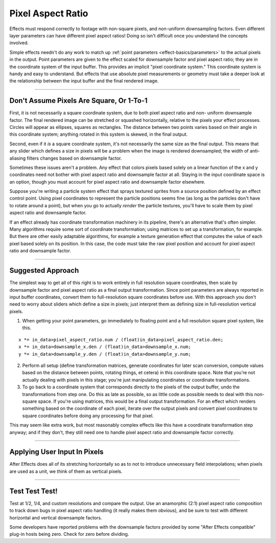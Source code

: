 .. _effect-details/pixel-aspect-ratio:

Pixel Aspect Ratio
################################################################################

Effects must respond correctly to footage with non-square pixels, and non-uniform downsampling factors. Even different layer parameters can have different pixel aspect ratios! Doing so isn't difficult once you understand the concepts involved.

Simple effects needn't do any work to match up :ref:`point parameters <effect-basics/parameters>` to the actual pixels in the output. Point parameters are given to the effect scaled for downsample factor and pixel aspect ratio; they are in the coordinate system of the input buffer. This provides an implicit "pixel coordinate system." This coordinate system is handy and easy to understand. But effects that use absolute pixel measurements or geometry must take a deeper look at the relationship between the input buffer and the final rendered image.

----

Don't Assume Pixels Are Square, Or 1-To-1
================================================================================

First, it is not necessarily a square coordinate system, due to both pixel aspect ratio and non- uniform downsample factor. The final rendered image can be stretched or squashed horizontally, relative to the pixels your effect processes. Circles will appear as ellipses, squares as rectangles. The distance between two points varies based on their angle in this coordinate system; anything rotated in this system is skewed, in the final output.

Second, even if it *is* a square coordinate system, it's not necessarily the same size as the final output. This means that any slider which defines a size in pixels will be a problem when the image is rendered downsampled; the width of anti-aliasing filters changes based on downsample factor.

Sometimes these issues aren't a problem. Any effect that colors pixels based solely on a linear function of the x and y coordinates need not bother with pixel aspect ratio and downsample factor at all. Staying in the input coordinate space is an option, though you must account for pixel aspect ratio and downsample factor elsewhere.

Suppose you're writing a particle system effect that sprays textured sprites from a source position defined by an effect control point. Using pixel coordinates to represent the particle positions seems fine (as long as the particles don't have to rotate around a point), but when you go to actually *render* the particle textures, you'll have to scale them by pixel aspect ratio and downsample factor.

If an effect already has coordinate transformation machinery in its pipeline, there's an alternative that's often simpler. Many algorithms require some sort of coordinate transformation; using matrices to set up a transformation, for example. But there are other easily adaptable algorithms, for example a texture generation effect that computes the value of each pixel based solely on its position. In this case, the code must take the raw pixel position and account for pixel aspect ratio and downsample factor.

----

Suggested Approach
================================================================================

The simplest way to get all of this right is to work entirely in full resolution square coordinates, then scale by downsample factor and pixel aspect ratio as a final output transformation. Since point parameters are always reported in input buffer coordinates, convert them to full-resolution square coordinates before use. With this approach you don't need to worry about sliders which define a size in pixels; just interpret them as defining size in full-resolution vertical pixels.

1) When getting your point parameters, go immediately to floating point and a full resolution square pixel system, like this.

::

  x *= in_data>pixel_aspect_ratio.num / (float)in_data>pixel_aspect_ratio.den;
  x *= in_data>downsample_x.den / (float)in_data>downsample_x.num;
  y *= in_data>downsample_y.den / (float)in_data>downsample_y.num;

2) Perform all setup (define transformation matrices, generate coordinates for later scan conversion, compute values based on the distance between points, rotating things, et cetera) in this coordinate space. Note that you're not actually dealing with pixels in this stage; you're just manipulating coordinates or coordinate transformations.

3) To go back to a coordinate system that corresponds directly to the pixels of the output buffer, undo the transformations from step one. Do this as late as possible, so as little code as possible needs to deal with this non-square space. If you're using matrices, this would be a final output transformation. For an effect which renders something based on the coordinate of each pixel, iterate over the output pixels and convert pixel coordinates to square coordinates before doing any processing for that pixel.

..

This may seem like extra work, but most reasonably complex effects like this have a coordinate transformation step anyway; and if they don't, they still need one to handle pixel aspect ratio and downsample factor correctly.

----

Applying User Input In Pixels
================================================================================

After Effects does all of its stretching horizontally so as to not to introduce unnecessary field interpolations; when pixels are used as a unit, we think of them as vertical pixels.

----

Test Test Test!
================================================================================

Test at 1/2, 1/4, and custom resolutions and compare the output. Use an anamorphic (2:1) pixel aspect ratio composition to track down bugs in pixel aspect ratio handling (it really makes them obvious), and be sure to test with different horizontal and vertical downsample factors.

Some developers have reported problems with the downsample factors provided by some "After Effects compatible" plug-in hosts being zero. Check for zero before dividing.
